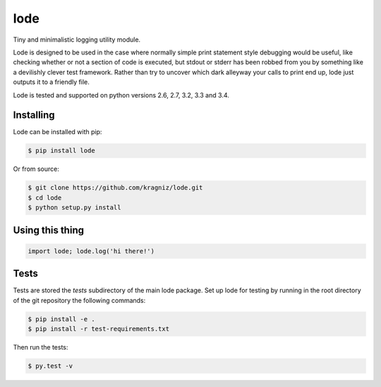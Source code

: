 ====
lode
====

.. image:: https://pypip.in/v/lode/badge.png
    :target: https://pypi.python.org/pypi/lode
    :alt: Latest PyPI version

.. image:: https://travis-ci.org/kragniz/lode.png?branch=master
    :target: https://travis-ci.org/kragniz/lode

Tiny and minimalistic logging utility module.

Lode is designed to be used in the case where normally simple print statement
style debugging would be useful, like checking whether or not a section of code
is executed, but stdout or stderr has been robbed from you by something like a
devilishly clever test framework.  Rather than try to uncover which dark
alleyway your calls to print end up, lode just outputs it to a friendly file.

Lode is tested and supported on python versions 2.6, 2.7, 3.2, 3.3 and 3.4.


Installing
==========

Lode can be installed with pip:

.. code:: bash

    $ pip install lode


Or from source:

.. code:: bash

    $ git clone https://github.com/kragniz/lode.git
    $ cd lode
    $ python setup.py install


Using this thing
================

.. code:: python

    import lode; lode.log('hi there!')


Tests
=====

Tests are stored the `tests` subdirectory of the main lode package. Set up lode
for testing by running in the root directory of the git repository the
following commands:

.. code:: bash

    $ pip install -e .
    $ pip install -r test-requirements.txt

Then run the tests:

.. code:: bash

    $ py.test -v
